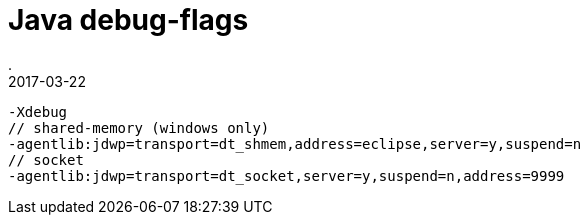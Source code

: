 = Java debug-flags
.
2017-03-22
:jbake-type: post
:jbake-tags: java
:jbake-status: published

----
-Xdebug
// shared-memory (windows only)
-agentlib:jdwp=transport=dt_shmem,address=eclipse,server=y,suspend=n
// socket
-agentlib:jdwp=transport=dt_socket,server=y,suspend=n,address=9999
----